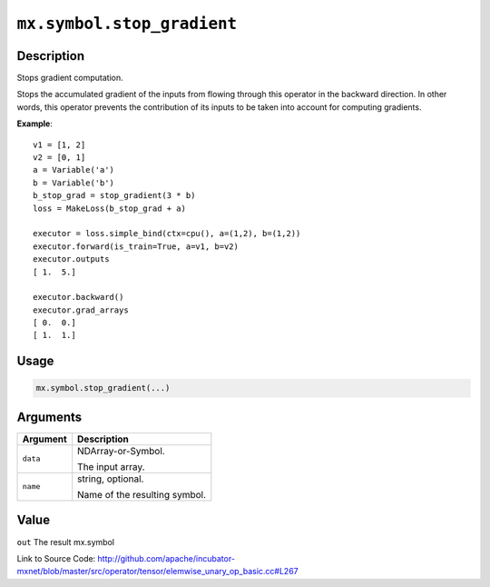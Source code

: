 .. raw:: html



``mx.symbol.stop_gradient``
======================================================

Description
----------------------

Stops gradient computation.

Stops the accumulated gradient of the inputs from flowing through this operator
in the backward direction. In other words, this operator prevents the contribution
of its inputs to be taken into account for computing gradients.

**Example**::
	 
	 v1 = [1, 2]
	 v2 = [0, 1]
	 a = Variable('a')
	 b = Variable('b')
	 b_stop_grad = stop_gradient(3 * b)
	 loss = MakeLoss(b_stop_grad + a)
	 
	 executor = loss.simple_bind(ctx=cpu(), a=(1,2), b=(1,2))
	 executor.forward(is_train=True, a=v1, b=v2)
	 executor.outputs
	 [ 1.  5.]
	 
	 executor.backward()
	 executor.grad_arrays
	 [ 0.  0.]
	 [ 1.  1.]
	 
	 
	 

Usage
----------

.. code:: r

	mx.symbol.stop_gradient(...)

Arguments
------------------

+----------------------------------------+------------------------------------------------------------+
| Argument                               | Description                                                |
+========================================+============================================================+
| ``data``                               | NDArray-or-Symbol.                                         |
|                                        |                                                            |
|                                        | The input array.                                           |
+----------------------------------------+------------------------------------------------------------+
| ``name``                               | string, optional.                                          |
|                                        |                                                            |
|                                        | Name of the resulting symbol.                              |
+----------------------------------------+------------------------------------------------------------+

Value
----------

``out`` The result mx.symbol


Link to Source Code: http://github.com/apache/incubator-mxnet/blob/master/src/operator/tensor/elemwise_unary_op_basic.cc#L267


.. disqus::
   :disqus_identifier: mx.symbol.stop_gradient
